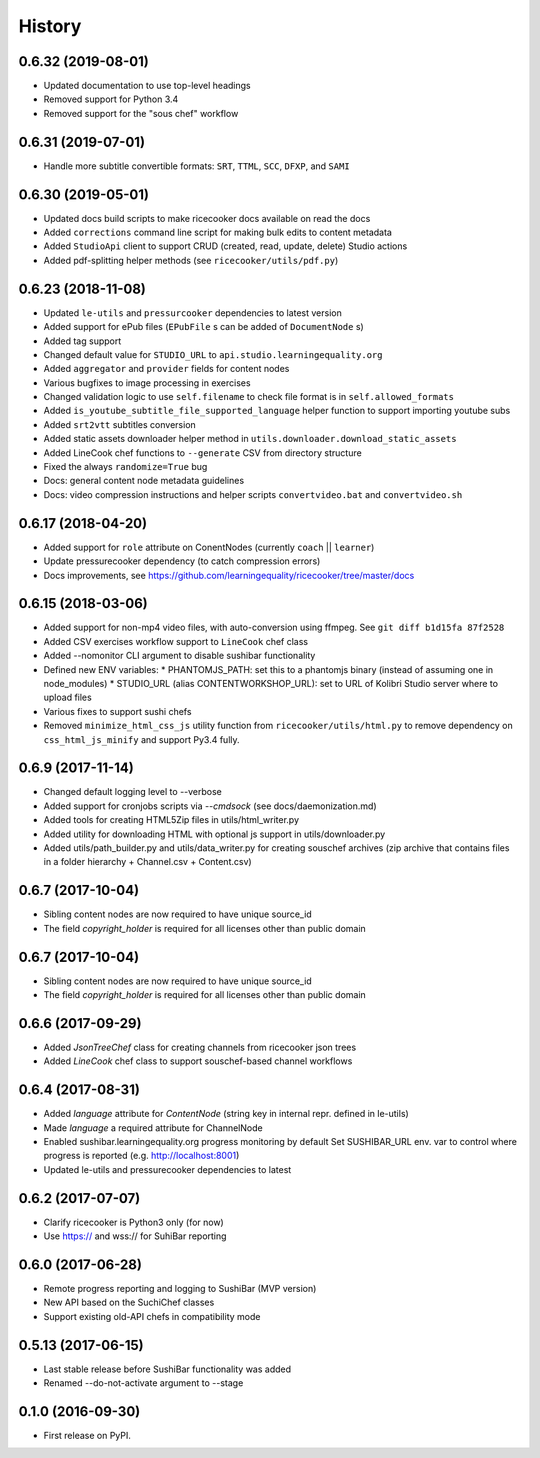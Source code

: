 =======
History
=======


0.6.32 (2019-08-01)
-------------------
* Updated documentation to use top-level headings
* Removed support for Python 3.4
* Removed support for the "sous chef" workflow


0.6.31 (2019-07-01)
-------------------
* Handle more subtitle convertible formats: ``SRT``, ``TTML``, ``SCC``, ``DFXP``, and ``SAMI``


0.6.30 (2019-05-01)
-------------------
* Updated docs build scripts to make ricecooker docs available on read the docs
* Added ``corrections`` command line script for making bulk edits to content metadata
* Added ``StudioApi`` client to support CRUD (created, read, update, delete) Studio actions
* Added pdf-splitting helper methods (see ``ricecooker/utils/pdf.py``)


0.6.23 (2018-11-08)
-------------------
* Updated ``le-utils`` and ``pressurcooker`` dependencies to latest version
* Added support for ePub files (``EPubFile`` s can be added of ``DocumentNode`` s)
* Added tag support
* Changed default value for ``STUDIO_URL`` to ``api.studio.learningequality.org``
* Added ``aggregator`` and ``provider`` fields for content nodes
* Various bugfixes to image processing in exercises
* Changed validation logic to use ``self.filename`` to check file format is in ``self.allowed_formats``
* Added ``is_youtube_subtitle_file_supported_language`` helper function to support importing youtube subs
* Added ``srt2vtt`` subtitles conversion
* Added static assets downloader helper method in ``utils.downloader.download_static_assets``
* Added LineCook chef functions to ``--generate`` CSV from directory structure
* Fixed the always ``randomize=True`` bug 
* Docs: general content node metadata guidelines
* Docs: video compression instructions and helper scripts ``convertvideo.bat`` and ``convertvideo.sh``


0.6.17 (2018-04-20)
-------------------
* Added support for ``role`` attribute on ConentNodes (currently ``coach`` || ``learner``) 
* Update pressurecooker dependency (to catch compression errors)
* Docs improvements, see https://github.com/learningequality/ricecooker/tree/master/docs


0.6.15 (2018-03-06)
-------------------
* Added support for non-mp4 video files, with auto-conversion using ffmpeg. See ``git diff b1d15fa 87f2528``
* Added CSV exercises workflow support to ``LineCook`` chef class
* Added --nomonitor CLI argument to disable sushibar functionality
* Defined new ENV variables:
  * PHANTOMJS_PATH: set this to a phantomjs binary (instead of assuming one in node_modules)
  * STUDIO_URL (alias CONTENTWORKSHOP_URL): set to URL of Kolibri Studio server where to upload files
* Various fixes to support sushi chefs
* Removed ``minimize_html_css_js`` utility function from ``ricecooker/utils/html.py``
  to remove dependency on ``css_html_js_minify`` and support Py3.4 fully.


0.6.9 (2017-11-14)
------------------
* Changed default logging level to --verbose
* Added support for cronjobs scripts via `--cmdsock` (see docs/daemonization.md)
* Added tools for creating HTML5Zip files in utils/html_writer.py
* Added utility for downloading HTML with optional js support in utils/downloader.py
* Added utils/path_builder.py and utils/data_writer.py for creating souschef archives
  (zip archive that contains files in a folder hierarchy + Channel.csv + Content.csv)


0.6.7 (2017-10-04)
------------------
* Sibling content nodes are now required to have unique source_id
* The field `copyright_holder` is required for all licenses other than public domain


0.6.7 (2017-10-04)
------------------
* Sibling content nodes are now required to have unique source_id
* The field `copyright_holder` is required for all licenses other than public domain


0.6.6 (2017-09-29)
------------------
* Added `JsonTreeChef` class for creating channels from ricecooker json trees
* Added `LineCook` chef class to support souschef-based channel workflows


0.6.4 (2017-08-31)
------------------
* Added `language` attribute for `ContentNode` (string key in internal repr. defined in le-utils)
* Made `language` a required attribute for ChannelNode
* Enabled sushibar.learningequality.org progress monitoring by default
  Set SUSHIBAR_URL env. var to control where progress is reported (e.g. http://localhost:8001)
* Updated le-utils and pressurecooker dependencies to latest


0.6.2 (2017-07-07)
------------------
* Clarify ricecooker is Python3 only (for now)
* Use https:// and wss:// for SuhiBar reporting


0.6.0 (2017-06-28)
------------------
* Remote progress reporting and logging to SushiBar (MVP version)
* New API based on the SuchiChef classes
* Support existing old-API chefs in compatibility mode



0.5.13 (2017-06-15)
-------------------
* Last stable release before SushiBar functionality was added
* Renamed --do-not-activate argument to --stage



0.1.0 (2016-09-30)
------------------
* First release on PyPI.

